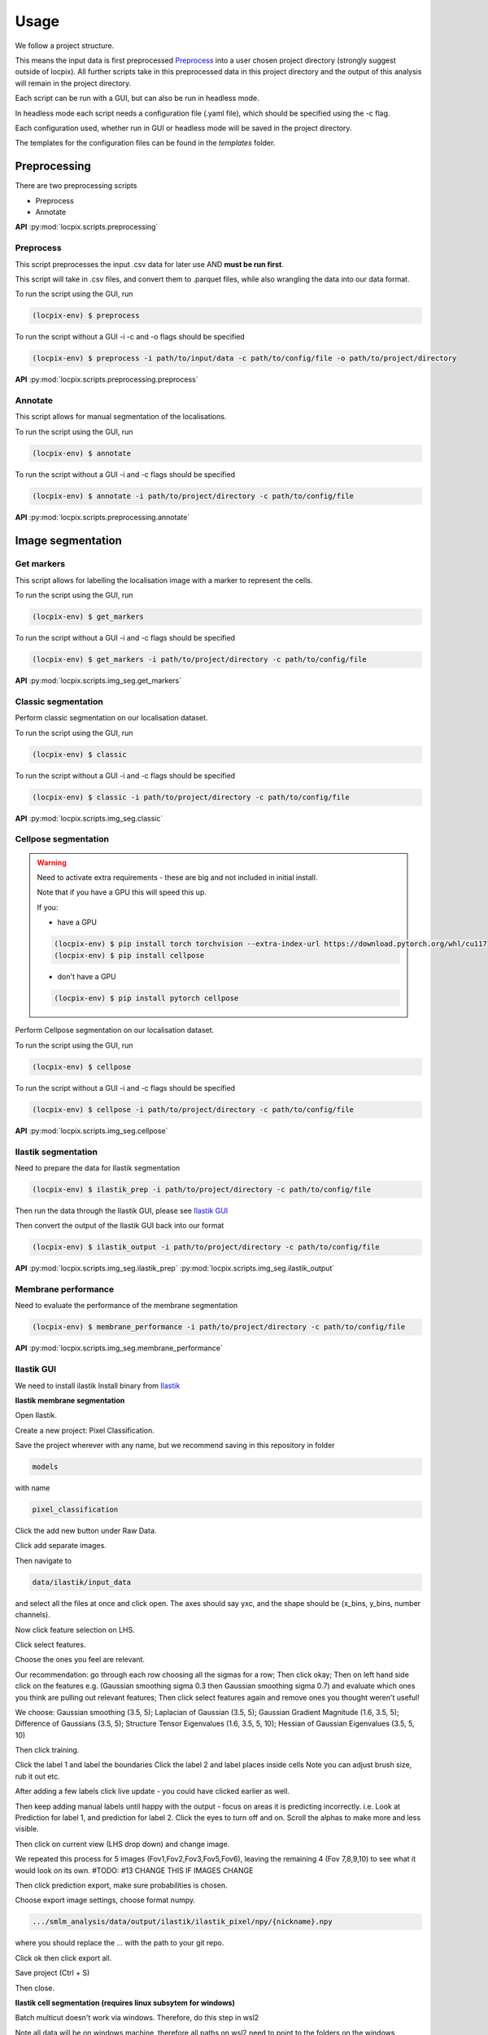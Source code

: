 Usage
=====

We follow a project structure.

This means the input data is first preprocessed `Preprocess`_ into a user chosen project directory
(strongly suggest outside of locpix).
All further scripts take in this preprocessed data in this project directory and the output of this
analysis will remain in the project directory.

Each script can be run with a GUI, but can also be run in headless mode.

In headless mode each script needs a configuration file (.yaml file), which should be 
specified using the -c flag.

Each configuration used, whether run in GUI or headless mode will be saved in the project directory.

The templates for the configuration files can be found in the `templates` folder.

Preprocessing
-------------

There are two preprocessing scripts

* Preprocess
* Annotate

**API**
:py:mod:`locpix.scripts.preprocessing`

Preprocess
^^^^^^^^^^

This script preprocesses the input .csv data for later use AND **must be run first**.

This script will take in .csv files, and convert them to .parquet files, 
while also wrangling the data into our data format.

To run the script using the GUI, run

.. code-block:: console

   (locpix-env) $ preprocess

To run the script without a GUI -i -c and -o flags should be specified

.. code-block:: console

   (locpix-env) $ preprocess -i path/to/input/data -c path/to/config/file -o path/to/project/directory

**API**
:py:mod:`locpix.scripts.preprocessing.preprocess`

Annotate
^^^^^^^^

This script allows for manual segmentation of the localisations.

To run the script using the GUI, run

.. code-block:: console

   (locpix-env) $ annotate

To run the script without a GUI -i and -c flags should be specified

.. code-block:: console

   (locpix-env) $ annotate -i path/to/project/directory -c path/to/config/file

**API**
:py:mod:`locpix.scripts.preprocessing.annotate`

Image segmentation
------------------

Get markers
^^^^^^^^^^^

This script allows for labelling the localisation image with a marker to represent the cells.

To run the script using the GUI, run

.. code-block:: console

   (locpix-env) $ get_markers

To run the script without a GUI -i and -c flags should be specified

.. code-block:: console

   (locpix-env) $ get_markers -i path/to/project/directory -c path/to/config/file

**API**
:py:mod:`locpix.scripts.img_seg.get_markers`

Classic segmentation
^^^^^^^^^^^^^^^^^^^^

Perform classic segmentation on our localisation dataset.

To run the script using the GUI, run

.. code-block:: console

   (locpix-env) $ classic

To run the script without a GUI -i and -c flags should be specified

.. code-block:: console

   (locpix-env) $ classic -i path/to/project/directory -c path/to/config/file

**API**
:py:mod:`locpix.scripts.img_seg.classic`

Cellpose segmentation
^^^^^^^^^^^^^^^^^^^^^

.. warning::
    Need to activate extra requirements - these are big and not included in initial install.

    Note that if you have a GPU this will speed this up.

    If you:

    * have a GPU

    .. code-block:: console

        (locpix-env) $ pip install torch torchvision --extra-index-url https://download.pytorch.org/whl/cu117
        (locpix-env) $ pip install cellpose
    
    * don't have a GPU

    .. code-block:: console

        (locpix-env) $ pip install pytorch cellpose


Perform Cellpose segmentation on our localisation dataset.

To run the script using the GUI, run

.. code-block:: console

   (locpix-env) $ cellpose

To run the script without a GUI -i and -c flags should be specified

.. code-block:: console

   (locpix-env) $ cellpose -i path/to/project/directory -c path/to/config/file

**API**
:py:mod:`locpix.scripts.img_seg.cellpose`

Ilastik segmentation
^^^^^^^^^^^^^^^^^^^^

Need to prepare the data for Ilastik segmentation

.. code-block:: console

   (locpix-env) $ ilastik_prep -i path/to/project/directory -c path/to/config/file

Then run the data through the Ilastik GUI, please see `Ilastik GUI`_

Then convert the output of the Ilastik GUI back into our format

.. code-block:: console

   (locpix-env) $ ilastik_output -i path/to/project/directory -c path/to/config/file

**API**
:py:mod:`locpix.scripts.img_seg.ilastik_prep`
:py:mod:`locpix.scripts.img_seg.ilastik_output`


Membrane performance
^^^^^^^^^^^^^^^^^^^^

Need to evaluate the performance of the membrane segmentation

.. code-block:: console

   (locpix-env) $ membrane_performance -i path/to/project/directory -c path/to/config/file

**API**
:py:mod:`locpix.scripts.img_seg.membrane_performance`

.. _ilastik-gui:

Ilastik GUI
^^^^^^^^^^^

We need to install ilastik
Install binary from `Ilastik <https://www.ilastik.org/download.html>`_ 

**Ilastik membrane segmentation**

Open Ilastik.

Create a new project: Pixel Classification.

Save the project wherever with any name, but we recommend saving in this repository in folder 

.. code-block:: console
   
   models

with name

.. code-block:: console
   
   pixel_classification

Click the add new button under Raw Data.

Click add separate images.

Then navigate to 

.. code-block:: console
   
   data/ilastik/input_data 

and select all the files at once and click open.
The axes should say yxc, and the shape should be (x_bins, y_bins, number channels).

Now click feature selection on LHS.

Click select features.

Choose the ones you feel are relevant.

Our recommendation: go through each row choosing all the sigmas for a row; 
Then click okay; Then on left hand side click on the features 
e.g. (Gaussian smoothing sigma 0.3 then Gaussian smoothing sigma 0.7) 
and evaluate which ones you think are pulling out relevant features; 
Then click select features again and remove ones you thought weren't useful!

We choose: Gaussian smoothing (3.5, 5); Laplacian of Gaussian (3.5, 5); 
Gaussian Gradient Magnitude (1.6, 3.5, 5); Difference of Gaussians (3.5, 5); 
Structure Tensor Eigenvalues (1.6, 3.5, 5, 10); Hessian of Gaussian 
Eigenvalues (3.5, 5, 10)

Then click training.

Click the label 1 and label the boundaries
Click the label 2 and label places inside cells
Note you can adjust brush size, rub it out etc.

After adding a few labels click live update - you could have clicked 
earlier as well.

Then keep adding manual labels until happy with the output - focus on 
areas it is predicting incorrectly.
i.e. Look at Prediction for label 1, and prediction for label 2. 
Click the eyes to turn off and on. Scroll the alphas to make more 
and less visible.

Then click on current view (LHS drop down) and change image.

We repeated this process for 5 images (Fov1,Fov2,Fov3,Fov5,Fov6), 
leaving the remaining 4 (Fov 7,8,9,10) to see what it would look on its own.
#TODO: #13 CHANGE THIS IF IMAGES CHANGE

Then click prediction export, make sure probabilities is chosen. 

Choose export image settings, choose format numpy.

.. code-block:: console
   
   .../smlm_analysis/data/output/ilastik/ilastik_pixel/npy/{nickname}.npy

where you should replace the ... with the path to your git repo.

Click ok then click export all.

Save project (Ctrl + S)

Then close.

**Ilastik cell segmentation (requires linux subsytem for windows)**

Batch multicut doesn't work via windows. Therefore, do this step in wsl2

Note all data will be on windows machine, therefore all paths on wsl2 
need to point to the folders on the windows machine

One can see `wsl subsystem <https://learn.microsoft.com/en-us/windows/wsl/install>`_
for setup instructions

We now will need to install Ilastik into this linux wsl2 subsystem 
as per Ilastik's instructions

Once you have tar the file, we run

.. code-block:: console
   
   (locpix-env) $ ./run_ilastik.sh


Then run Ilastik 

Click new project: Boundary-based segmentation with Multicut.

We suggest naming this 

.. code-block:: console

   boundary_seg

and saving in 

.. code-block:: console
   
   models


Click under raw data add new and add separate images, 
now just add one image - we choose Fov1 - this will be located in 

.. code-block:: console

   data/ilastik/input_data

Then under probabilities add the corresponding probability output 
.npy file from previous stage 

This will be in

.. code-block:: console

   data/output/ilastik/ilastik_pixel/npy

 
N.B: make sure you click the add new button which is the higher of the two.

Then click DT Watershed. 

You can now mess with parameters and click update watershed until happy.

We used:
* Input channel: 0
* Threshold: 0.5
* Min boundary size: 0
* Presmooth: 3
* Seed labelling: Connected
* Min superpixel size: 100

Then click training and multicut. 

Then select features - I choose all features for raw data 0, 
probabilities 0 and 1.

Then left click to drop an edge right click to preserve an edge.

Then click live predict, then click update now to see updates to multicut.

Then click data export and choose same settings as before but now 
choose the dataset directory as

.. code-block:: console

   data/output/ilastik_boundary


i.e. the path will look like

.. code-block:: console

   .../smlm_analysis/data/output/ilastik/ilastik_boundary/npy/{nickname}.npy

Click Export all

Train/adjust just Fov1_DC 

Then do batch processing and select all remaining images and batch process

Then copied from ilastik to windows machine the output and 
put in ilastik_boundary
